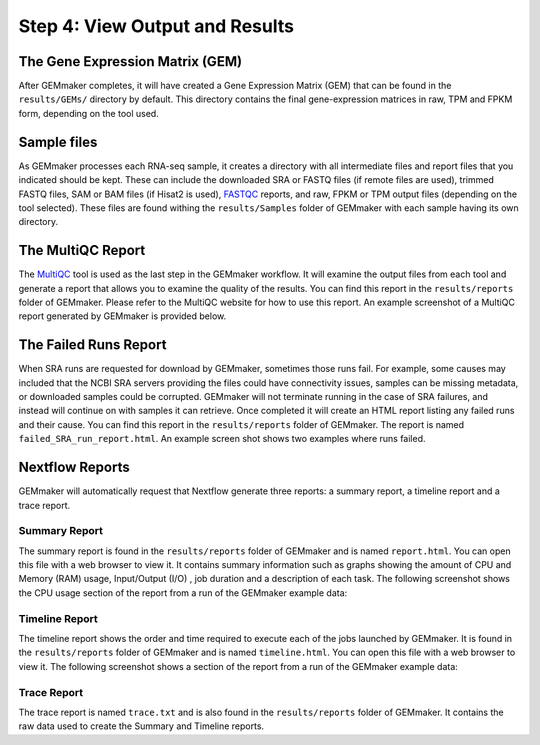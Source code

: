 Step 4: View Output and Results
-------------------------------

The Gene Expression Matrix (GEM)
````````````````````````````````
After GEMmaker completes, it will have created a Gene Expression Matrix (GEM) that can be found in the ``results/GEMs/`` directory by default. This directory contains the final gene-expression matrices in raw, TPM and FPKM form, depending on the tool used.

Sample files
````````````
As GEMmaker processes each RNA-seq sample, it creates a directory with all intermediate files and report files that you indicated should be kept. These can include the downloaded SRA or FASTQ files (if remote files are used), trimmed FASTQ files, SAM or BAM files (if Hisat2 is used), `FASTQC <https://www.bioinformatics.babraham.ac.uk/projects/fastqc/>`_ reports, and raw, FPKM or TPM output files (depending on the tool selected).  These files are found withing the ``results/Samples`` folder of GEMmaker with each sample having its own directory.

The MultiQC Report
``````````````````
The `MultiQC <http://multiqc.info>`__ tool is used as the last step in the GEMmaker workflow. It will examine the output files from each tool and  generate a report that allows you to examine the quality of the results.  You can find this report in the ``results/reports`` folder of GEMmaker. Please refer to the MultiQC website for how to use this report.  An example screenshot of a MultiQC report generated by GEMmaker is provided below.

.. figure:: images/MultiQC_Report.png
  :alt: MultiQC Report

The Failed Runs Report
``````````````````````
When SRA runs are requested for download by GEMmaker, sometimes those runs fail.  For example, some causes may included that the NCBI SRA servers providing the files could have connectivity issues, samples can be missing metadata, or downloaded samples could be corrupted.  GEMmaker will not terminate running in the case of SRA failures, and instead will continue on with samples it can retrieve. Once completed it will create an HTML report listing any failed runs and their cause.  You can find this report in the ``results/reports`` folder of GEMmaker. The report is named ``failed_SRA_run_report.html``.  An example screen shot shows two examples where runs failed.

.. figure:: images/failed_runs_report.png
  :alt: Failed Runs Report

Nextflow Reports
````````````````
GEMmaker will automatically request that Nextflow generate three reports: a summary report, a timeline report and a trace report.

Summary Report
''''''''''''''
The summary report is found in the ``results/reports`` folder of GEMmaker and is named ``report.html``.  You can open this file with a web browser to view it. It contains summary information such as graphs showing the amount of CPU and Memory (RAM) usage, Input/Output (I/O)
, job duration and a description of each task. The following screenshot shows the CPU usage section of the report from a run of the GEMmaker example data:

.. figure:: images/nextflow_report.png
  :alt: Summary Report

Timeline Report
'''''''''''''''
The timeline report shows the order and time required to execute each of the jobs launched by GEMmaker.  It is found in the ``results/reports`` folder of GEMmaker and is named ``timeline.html``. You can open this file with a web browser to view it. The following screenshot shows a section of the report from a run of the GEMmaker example data:

.. figure:: images/nextflow_timeline.png
  :alt: Timeline Report

Trace Report
''''''''''''
The trace report is named ``trace.txt`` and is also found in the ``results/reports`` folder of GEMmaker. It contains the raw data used to create the Summary and Timeline reports.
